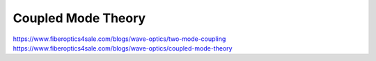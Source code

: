 ###################
Coupled Mode Theory
###################

`<https://www.fiberoptics4sale.com/blogs/wave-optics/two-mode-coupling>`_
`<https://www.fiberoptics4sale.com/blogs/wave-optics/coupled-mode-theory>`_